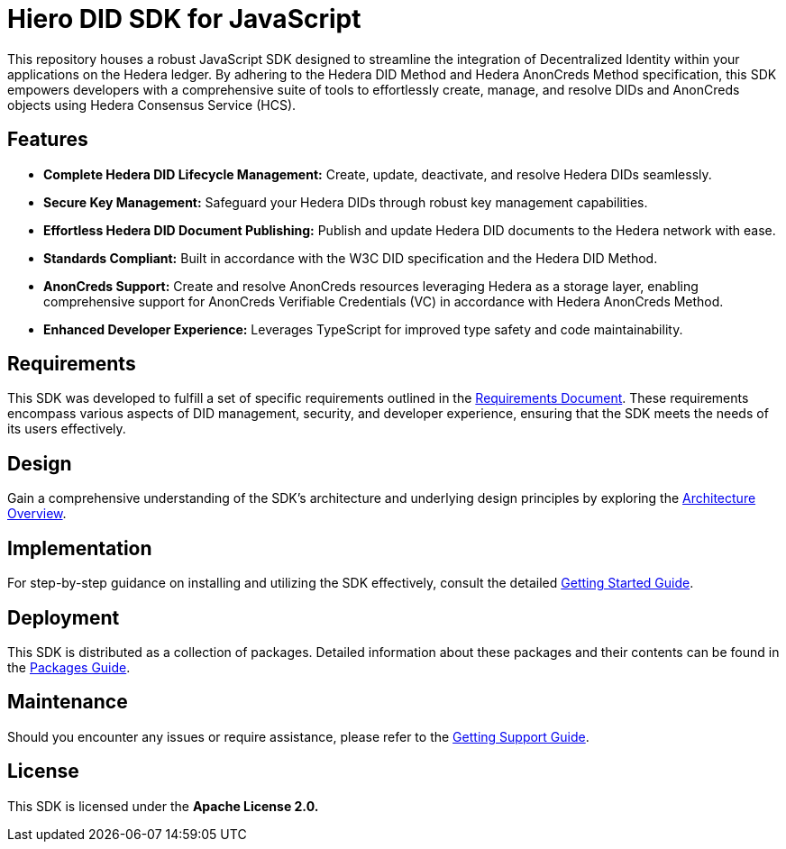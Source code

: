 = Hiero DID SDK for JavaScript

This repository houses a robust JavaScript SDK designed to streamline the integration of Decentralized Identity within your applications on the Hedera ledger.
By adhering to the Hedera DID Method and Hedera AnonCreds Method specification, this SDK empowers developers with a comprehensive suite of tools to effortlessly create, manage, and resolve DIDs and AnonCreds objects using Hedera Consensus Service (HCS).

== Features

* **Complete Hedera DID Lifecycle Management:** Create, update, deactivate, and resolve Hedera DIDs seamlessly.
* **Secure Key Management:** Safeguard your Hedera DIDs through robust key management capabilities.
* **Effortless Hedera DID Document Publishing:** Publish and update Hedera DID documents to the Hedera network with ease.
* **Standards Compliant:** Built in accordance with the W3C DID specification and the Hedera DID Method.
* **AnonCreds Support:** Create and resolve AnonCreds resources leveraging Hedera as a storage layer, enabling comprehensive support for AnonCreds Verifiable Credentials (VC) in accordance with Hedera AnonCreds Method.
* **Enhanced Developer Experience:** Leverages TypeScript for improved type safety and code maintainability.

== Requirements

This SDK was developed to fulfill a set of specific requirements outlined in the xref:02-analysis/requirements/index.adoc[Requirements Document]. These requirements encompass various aspects of DID management, security, and developer experience, ensuring that the SDK meets the needs of its users effectively.

== Design

Gain a comprehensive understanding of the SDK's architecture and underlying design principles by exploring the xref:03-design/01_introduction_and_goals/index.adoc[Architecture Overview].

== Implementation

For step-by-step guidance on installing and utilizing the SDK effectively, consult the detailed xref:04-implementation/guides/getting-started-guide.adoc[Getting Started Guide].

== Deployment

This SDK is distributed as a collection of packages. Detailed information about these packages and their contents can be found in the xref:06-deployment/packages/index.adoc[Packages Guide].

== Maintenance

Should you encounter any issues or require assistance, please refer to the xref:07-maintenance/support/getting-support-guide.adoc[Getting Support Guide].

== License

This SDK is licensed under the *Apache License 2.0.*